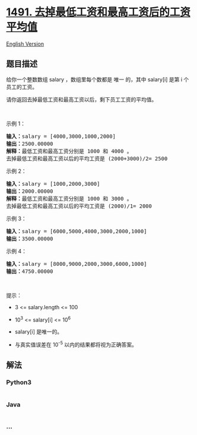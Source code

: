 * [[https://leetcode-cn.com/problems/average-salary-excluding-the-minimum-and-maximum-salary][1491.
去掉最低工资和最高工资后的工资平均值]]
  :PROPERTIES:
  :CUSTOM_ID: 去掉最低工资和最高工资后的工资平均值
  :END:
[[./solution/1400-1499/1491.Average Salary Excluding the Minimum and Maximum Salary/README_EN.org][English
Version]]

** 题目描述
   :PROPERTIES:
   :CUSTOM_ID: 题目描述
   :END:

#+begin_html
  <!-- 这里写题目描述 -->
#+end_html

#+begin_html
  <p>
#+end_html

给你一个整数数组 salary ，数组里每个数都是 唯一 的，其中 salary[i]
是第 i 个员工的工资。

#+begin_html
  </p>
#+end_html

#+begin_html
  <p>
#+end_html

请你返回去掉最低工资和最高工资以后，剩下员工工资的平均值。

#+begin_html
  </p>
#+end_html

#+begin_html
  <p>
#+end_html

 

#+begin_html
  </p>
#+end_html

#+begin_html
  <p>
#+end_html

示例 1：

#+begin_html
  </p>
#+end_html

#+begin_html
  <pre><strong>输入：</strong>salary = [4000,3000,1000,2000]
  <strong>输出：</strong>2500.00000
  <strong>解释：</strong>最低工资和最高工资分别是 1000 和 4000 。
  去掉最低工资和最高工资以后的平均工资是 (2000+3000)/2= 2500
  </pre>
#+end_html

#+begin_html
  <p>
#+end_html

示例 2：

#+begin_html
  </p>
#+end_html

#+begin_html
  <pre><strong>输入：</strong>salary = [1000,2000,3000]
  <strong>输出：</strong>2000.00000
  <strong>解释：</strong>最低工资和最高工资分别是 1000 和 3000 。
  去掉最低工资和最高工资以后的平均工资是 (2000)/1= 2000
  </pre>
#+end_html

#+begin_html
  <p>
#+end_html

示例 3：

#+begin_html
  </p>
#+end_html

#+begin_html
  <pre><strong>输入：</strong>salary = [6000,5000,4000,3000,2000,1000]
  <strong>输出：</strong>3500.00000
  </pre>
#+end_html

#+begin_html
  <p>
#+end_html

示例 4：

#+begin_html
  </p>
#+end_html

#+begin_html
  <pre><strong>输入：</strong>salary = [8000,9000,2000,3000,6000,1000]
  <strong>输出：</strong>4750.00000
  </pre>
#+end_html

#+begin_html
  <p>
#+end_html

 

#+begin_html
  </p>
#+end_html

#+begin_html
  <p>
#+end_html

提示：

#+begin_html
  </p>
#+end_html

#+begin_html
  <ul>
#+end_html

#+begin_html
  <li>
#+end_html

3 <= salary.length <= 100

#+begin_html
  </li>
#+end_html

#+begin_html
  <li>
#+end_html

10^3 <= salary[i] <= 10^6

#+begin_html
  </li>
#+end_html

#+begin_html
  <li>
#+end_html

salary[i] 是唯一的。

#+begin_html
  </li>
#+end_html

#+begin_html
  <li>
#+end_html

与真实值误差在 10^-5 以内的结果都将视为正确答案。

#+begin_html
  </li>
#+end_html

#+begin_html
  </ul>
#+end_html

** 解法
   :PROPERTIES:
   :CUSTOM_ID: 解法
   :END:

#+begin_html
  <!-- 这里可写通用的实现逻辑 -->
#+end_html

#+begin_html
  <!-- tabs:start -->
#+end_html

*** *Python3*
    :PROPERTIES:
    :CUSTOM_ID: python3
    :END:

#+begin_html
  <!-- 这里可写当前语言的特殊实现逻辑 -->
#+end_html

#+begin_src python
#+end_src

*** *Java*
    :PROPERTIES:
    :CUSTOM_ID: java
    :END:

#+begin_html
  <!-- 这里可写当前语言的特殊实现逻辑 -->
#+end_html

#+begin_src java
#+end_src

*** *...*
    :PROPERTIES:
    :CUSTOM_ID: section
    :END:
#+begin_example
#+end_example

#+begin_html
  <!-- tabs:end -->
#+end_html
